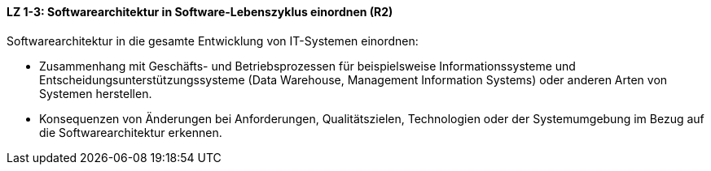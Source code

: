 ==== LZ 1-3: Softwarearchitektur in Software-Lebenszyklus einordnen (R2)

Softwarearchitektur in die gesamte Entwicklung von IT-Systemen einordnen:

* Zusammenhang mit Geschäfts- und Betriebsprozessen für beispielsweise Informationssysteme und Entscheidungsunterstützungssysteme (Data Warehouse, Management Information Systems) oder anderen Arten von Systemen herstellen.
* Konsequenzen von Änderungen bei Anforderungen, Qualitätszielen, Technologien oder der Systemumgebung im Bezug auf die Softwarearchitektur erkennen.

ifdef::withComments[]
[NOTE]
====
RR: I’m not sure myself what these points are getting at.
====
endif::withComments[]
